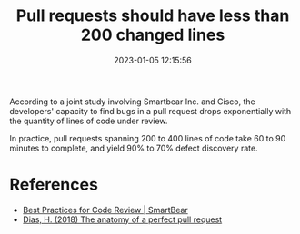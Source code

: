 #+TITLE: Pull requests should have less than 200 changed lines
#+DATE: 2023-01-05 12:15:56

According to a joint study involving Smartbear Inc. and Cisco, the developers' capacity to find bugs in a pull request drops exponentially with the quantity of lines of code under review.

In practice, pull requests spanning 200 to 400 lines of code take 60 to 90 minutes to complete, and yield 90% to 70% defect discovery rate.

* References

- [[https://smartbear.com/learn/code-review/best-practices-for-peer-code-review/][Best Practices for Code Review | SmartBear]]
- [[id:c2acbe6d-b7e6-4249-aaa8-3700e67e9540][Dias, H. (2018) The anatomy of a perfect pull request]]
